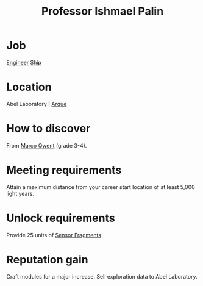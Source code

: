 :PROPERTIES:
:ID:       8f63442a-1f38-457d-857a-38297d732a90
:END:
#+title: Professor Ishmael Palin
* Job
  [[id:952ef45f-df68-4524-bbd7-5f5a427494ef][Engineer]]
  [[id:26d5e48a-8815-4147-b021-d5fb0ff314f2][Ship]]
* Location
Abel Laboratory | [[id:d4b595af-536d-4575-af11-f07f3ac3ff40][Arque]]
* How to discover
From [[id:d18667b7-1da8-48ca-bb84-e280ebf77a35][Marco Qwent]] (grade 3-4).
* Meeting requirements
Attain a maximum distance from your career start location of at least
5,000 light years.
* Unlock requirements
Provide 25 units of [[id:cfd325a2-3d9b-435f-8ff7-e8010053af50][Sensor Fragments]].
* Reputation gain
Craft modules for a major increase.
Sell exploration data to Abel Laboratory.
